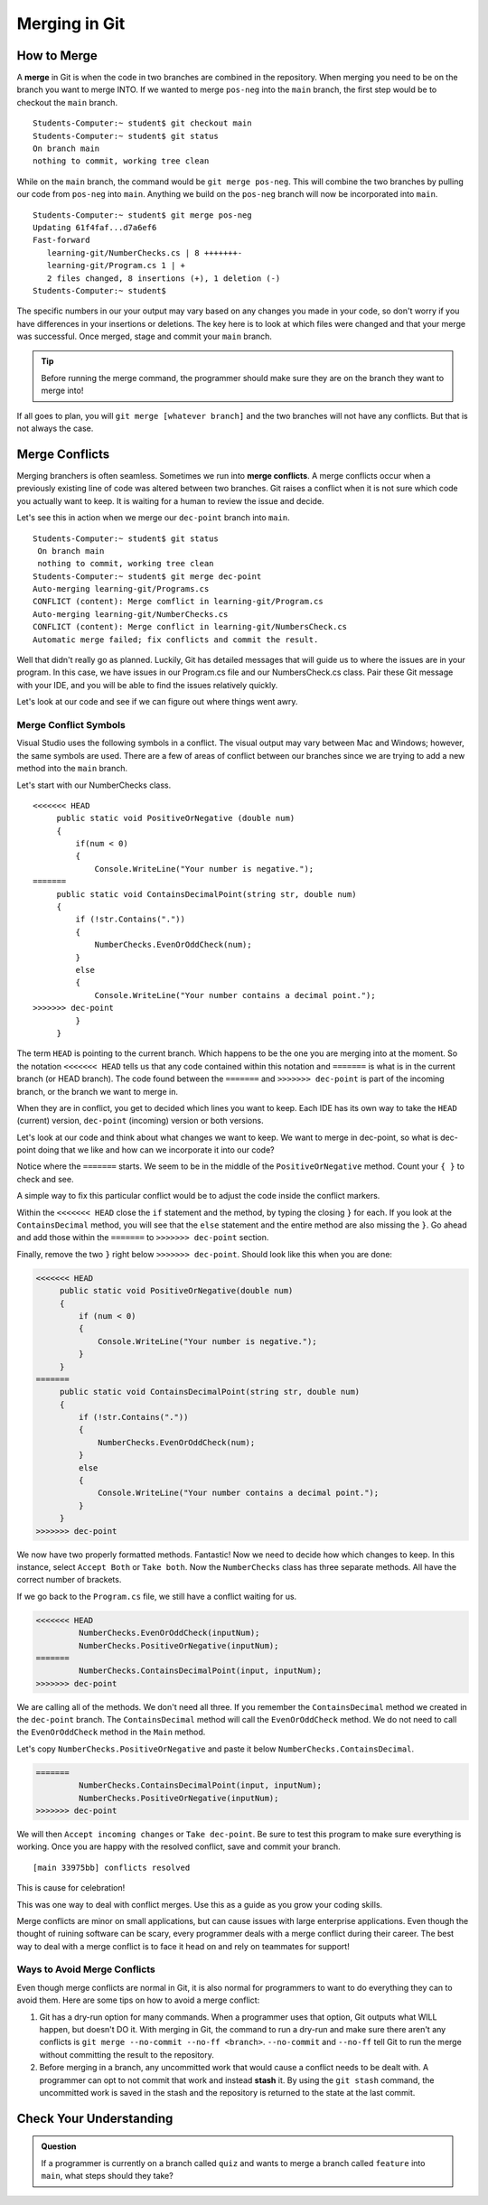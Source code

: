 Merging in Git
==============

.. index:: ! merge, ! merge conflict, ! stash

How to Merge
------------

A **merge** in Git is when the code in two branches are combined in the repository.
When merging you need to be on the branch you want to merge INTO.  
If we wanted to merge ``pos-neg`` into the ``main`` branch, 
the first step would be to checkout the ``main`` branch.

::

   Students-Computer:~ student$ git checkout main
   Students-Computer:~ student$ git status
   On branch main
   nothing to commit, working tree clean



While on the ``main`` branch, the command would be ``git merge pos-neg``.
This will combine the two branches by pulling our code from ``pos-neg`` into ``main``. 
Anything we build on the ``pos-neg`` branch will now be incorporated into ``main``.


::

   Students-Computer:~ student$ git merge pos-neg
   Updating 61f4faf...d7a6ef6
   Fast-forward
      learning-git/NumberChecks.cs | 8 +++++++-
      learning-git/Program.cs 1 | +
      2 files changed, 8 insertions (+), 1 deletion (-)
   Students-Computer:~ student$

The specific numbers in our your output may vary based on any changes you made in your code, 
so don't worry if you have differences in your insertions or deletions.  
The key here is to look at which files were changed and that your merge was successful.  
Once merged, stage and commit your ``main`` branch.

.. admonition:: Tip

   Before running the merge command, the programmer should make sure they are on the branch they want to merge into!

If all goes to plan, you will ``git merge [whatever branch]`` and the two branches will not have any conflicts.
But that is not always the case.

Merge Conflicts
---------------

Merging branchers is often seamless.  Sometimes we run into **merge conflicts**.  
A merge conflicts occur when a previously existing line of code was altered between two branches.
Git raises a conflict when it is not sure which code you actually want to keep.  
It is waiting for a human to review the issue and decide.

Let's see this in action when we merge our ``dec-point`` branch into ``main``.

::
  
   Students-Computer:~ student$ git status
    On branch main
    nothing to commit, working tree clean
   Students-Computer:~ student$ git merge dec-point
   Auto-merging learning-git/Programs.cs
   CONFLICT (content): Merge comflict in learning-git/Program.cs
   Auto-merging learning-git/NumberChecks.cs
   CONFLICT (content): Merge conflict in learning-git/NumbersCheck.cs
   Automatic merge failed; fix conflicts and commit the result.

  
Well that didn't really go as planned.
Luckily, Git has detailed messages that will guide us to where the issues are in your program.
In this case, we have issues in our Program.cs file and our NumbersCheck.cs class.
Pair these Git message with your IDE, and you will be able to find the issues relatively quickly.

Let's look at our code and see if we can figure out where things went awry.

Merge Conflict Symbols 
^^^^^^^^^^^^^^^^^^^^^^^

Visual Studio uses the following symbols in a conflict.  
The visual output may vary between Mac and Windows; however, the same symbols are used.
There are a few of areas of conflict between our branches since we are trying to add a new method into the ``main`` branch.

Let's start with our NumberChecks class.

::

   <<<<<<< HEAD
        public static void PositiveOrNegative (double num)
        {
            if(num < 0)
            {
                Console.WriteLine("Your number is negative.");
   =======
        public static void ContainsDecimalPoint(string str, double num)
        {
            if (!str.Contains("."))
            {
                NumberChecks.EvenOrOddCheck(num);
            }
            else
            {
                Console.WriteLine("Your number contains a decimal point.");
   >>>>>>> dec-point
            }
        }


The term ``HEAD`` is pointing to the current branch. Which happens to be the one you are merging into at the moment.
So the notation ``<<<<<<< HEAD`` tells us that any code contained within this notation and ``=======`` is what is 
in the current branch (or HEAD branch).
The code found between the ``=======`` and ``>>>>>>> dec-point`` is part of the incoming branch, 
or the branch we want to merge in.

When they are in conflict, you get to decided which lines you want to keep.
Each IDE has its own way to take the ``HEAD`` (current) version, ``dec-point`` (incoming) version or both versions.

Let's look at our code and think about what changes we want to keep.
We want to merge in dec-point, so what is dec-point doing that we like and how can we incorporate it into our code?

Notice where the ``=======`` starts.  
We seem to be in the middle of the ``PositiveOrNegative`` method.  Count your ``{ }`` to check and see. 

A simple way to fix this particular conflict would be to adjust the code inside the conflict markers.

Within the ``<<<<<<< HEAD`` close the ``if`` statement and the method, by typing the closing ``}`` for each.
If you look at the ``ContainsDecimal`` method, you will see that the ``else`` statement and the entire method are
also missing the ``}``.  Go ahead and add those within the ``=======`` to ``>>>>>>> dec-point`` section.

Finally, remove the two ``}`` right below ``>>>>>>> dec-point``.
Should look like this when you are done:

.. sourcecode:: csharp

   <<<<<<< HEAD
        public static void PositiveOrNegative(double num)
        {
            if (num < 0)
            {
                Console.WriteLine("Your number is negative.");
            }
        }
   =======
        public static void ContainsDecimalPoint(string str, double num)
        {
            if (!str.Contains("."))
            {
                NumberChecks.EvenOrOddCheck(num);
            }
            else
            {
                Console.WriteLine("Your number contains a decimal point.");
            }
        }
   >>>>>>> dec-point

We now have two properly formatted methods. Fantastic! 
Now we need to decide how which changes to keep.  
In this instance, select ``Accept Both`` or ``Take both``.
Now the ``NumberChecks`` class has three separate methods.  All have the correct number of brackets.

If we go back to the ``Program.cs`` file, we still have a conflict waiting for us.

.. sourcecode:: csharp

   <<<<<<< HEAD
            NumberChecks.EvenOrOddCheck(inputNum);
            NumberChecks.PositiveOrNegative(inputNum);
   =======
            NumberChecks.ContainsDecimalPoint(input, inputNum);
   >>>>>>> dec-point

We are calling all of the methods.  We don't need all three.
If you remember the  ``ContainsDecimal`` method we created in the ``dec-point`` branch.
The ``ContainsDecimal`` method will call the ``EvenOrOddCheck`` method.
We do not need to call the ``EvenOrOddCheck`` method in the ``Main`` method.

Let's copy ``NumberChecks.PositiveOrNegative`` and paste it below ``NumberChecks.ContainsDecimal``.

.. sourcecode:: csharp

   =======
            NumberChecks.ContainsDecimalPoint(input, inputNum);
            NumberChecks.PositiveOrNegative(inputNum);
   >>>>>>> dec-point

We will then ``Accept incoming changes`` or ``Take dec-point``.  
Be sure to test this program to make sure everything is working.  
Once you are happy with the resolved conflict, save and commit your branch.

::

   [main 33975bb] conflicts resolved

This is cause for celebration!  

This was one way to deal with conflict merges.
Use this as a guide as you grow your coding skills.

Merge conflicts are minor on small applications, but can cause issues with large enterprise applications.
Even though the thought of ruining software can be scary, every programmer deals with a merge conflict during their career.
The best way to deal with a merge conflict is to face it head on and rely on teammates for support!

Ways to Avoid Merge Conflicts
^^^^^^^^^^^^^^^^^^^^^^^^^^^^^

Even though merge conflicts are normal in Git, it is also normal for 
programmers to want to do everything they can to avoid them.
Here are some tips on how to avoid a merge conflict:

#. Git has a dry-run option for many commands.
   When a programmer uses that option, Git outputs what WILL happen, but doesn't DO it.
   With merging in Git, the command to run a dry-run and make sure there aren't any conflicts is ``git merge --no-commit --no-ff <branch>``.
   ``--no-commit`` and ``--no-ff`` tell Git to run the merge without committing the result to the repository.
#. Before merging in a branch, any uncommitted work that would cause a conflict needs to be dealt with.
   A programmer can opt to not commit that work and instead **stash** it.
   By using the ``git stash`` command, the uncommitted work is saved in the stash and the repository is returned to the state at the last commit.

Check Your Understanding
------------------------

.. admonition:: Question

   If a programmer is currently on a branch called ``quiz`` and wants to merge a branch called 
   ``feature`` into ``main``, what steps should they take?
